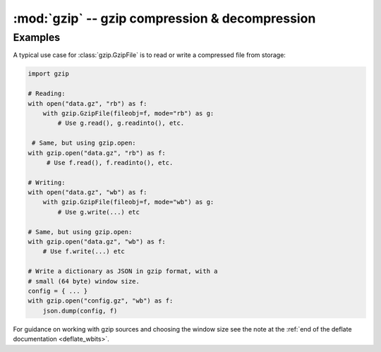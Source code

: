 :mod:`gzip` -- gzip compression & decompression
===============================================

.. autoapimodule:: gzip
    :synopsis: gzip compression & decompression
    :no-index:


Examples
--------

A typical use case for :class:`gzip.GzipFile` is to read or write a compressed
file from storage:

.. code:: python

   import gzip

   # Reading:
   with open("data.gz", "rb") as f:
       with gzip.GzipFile(fileobj=f, mode="rb") as g:
           # Use g.read(), g.readinto(), etc.

    # Same, but using gzip.open:
   with gzip.open("data.gz", "rb") as f:
        # Use f.read(), f.readinto(), etc.

   # Writing:
   with open("data.gz", "wb") as f:
       with gzip.GzipFile(fileobj=f, mode="wb") as g:
           # Use g.write(...) etc

   # Same, but using gzip.open:
   with gzip.open("data.gz", "wb") as f:
       # Use f.write(...) etc

   # Write a dictionary as JSON in gzip format, with a
   # small (64 byte) window size.
   config = { ... }
   with gzip.open("config.gz", "wb") as f:
       json.dump(config, f)

For guidance on working with gzip sources and choosing the window size see the
note at the :ref:`end of the deflate documentation <deflate_wbits>`.
